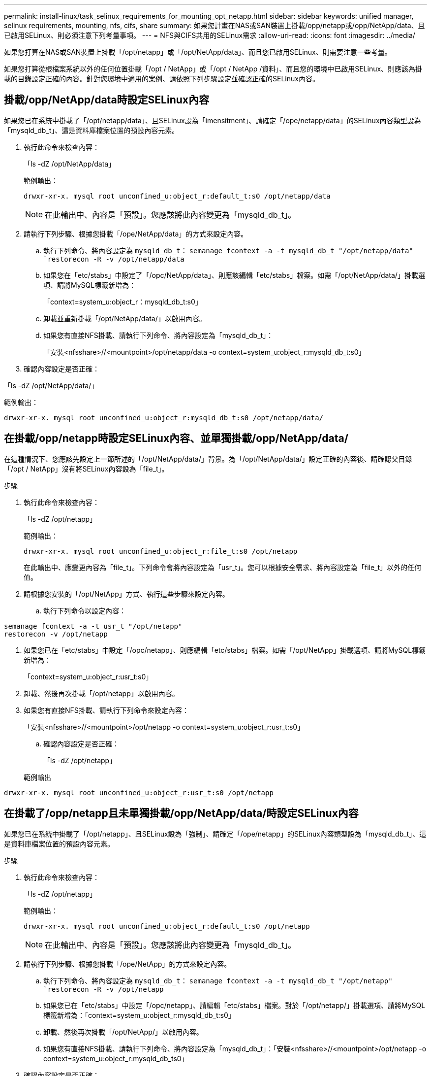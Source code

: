 ---
permalink: install-linux/task_selinux_requirements_for_mounting_opt_netapp.html 
sidebar: sidebar 
keywords: unified manager, selinux requirements, mounting, nfs, cifs, share 
summary: 如果您計畫在NAS或SAN裝置上掛載/opp/netapp或/opp/NetApp/data、且已啟用SELinux、則必須注意下列考量事項。 
---
= NFS與CIFS共用的SELinux需求
:allow-uri-read: 
:icons: font
:imagesdir: ../media/


[role="lead"]
如果您打算在NAS或SAN裝置上掛載「/opt/netapp」或「/opt/NetApp/data」、而且您已啟用SELinux、則需要注意一些考量。

如果您打算從根檔案系統以外的任何位置掛載「/opt / NetApp」或「/opt / NetApp /資料」、而且您的環境中已啟用SELinux、則應該為掛載的目錄設定正確的內容。針對您環境中適用的案例、請依照下列步驟設定並確認正確的SELinux內容。



== 掛載/opp/NetApp/data時設定SELinux內容

如果您已在系統中掛載了「/opt/netapp/data」、且SELinux設為「imensitment」、請確定「/ope/netapp/data」的SELinux內容類型設為「mysqld_db_t」、這是資料庫檔案位置的預設內容元素。

. 執行此命令來檢查內容：
+
「ls -dZ /opt/NetApp/data」

+
範例輸出：

+
[listing]
----
drwxr-xr-x. mysql root unconfined_u:object_r:default_t:s0 /opt/netapp/data
----
+

NOTE: 在此輸出中、內容是「預設」。您應該將此內容變更為「mysqld_db_t」。

. 請執行下列步驟、根據您掛載「/ope/NetApp/data」的方式來設定內容。
+
.. 執行下列命令、將內容設定為 `mysqld_db_t`：
`semanage fcontext -a -t mysqld_db_t "/opt/netapp/data"
`restorecon -R -v /opt/netapp/data`
.. 如果您在「etc/stabs」中設定了「/opc/NetApp/data」、則應該編輯「etc/stabs」檔案。如需「/opt/NetApp/data/」掛載選項、請將MySQL標籤新增為：
+
「context=system_u:object_r：mysqld_db_t:s0」

.. 卸載並重新掛載「/opt/NetApp/data/」以啟用內容。
.. 如果您有直接NFS掛載、請執行下列命令、將內容設定為「mysqld_db_t」：
+
「安裝<nfsshare>//<mountpoint>/opt/netapp/data -o context=system_u:object_r:mysqld_db_t:s0」



. 確認內容設定是否正確：


「ls -dZ /opt/NetApp/data/」

範例輸出：

[listing]
----
drwxr-xr-x. mysql root unconfined_u:object_r:mysqld_db_t:s0 /opt/netapp/data/
----


== 在掛載/opp/netapp時設定SELinux內容、並單獨掛載/opp/NetApp/data/

在這種情況下、您應該先設定上一節所述的「/opt/NetApp/data/」背景。為「/opt/NetApp/data/」設定正確的內容後、請確認父目錄「/opt / NetApp」沒有將SELinux內容設為「file_t」。

.步驟
. 執行此命令來檢查內容：
+
「ls -dZ /opt/netapp」

+
範例輸出：

+
[listing]
----
drwxr-xr-x. mysql root unconfined_u:object_r:file_t:s0 /opt/netapp
----
+
在此輸出中、應變更內容為「file_t」。下列命令會將內容設定為「usr_t」。您可以根據安全需求、將內容設定為「file_t」以外的任何值。

. 請根據您安裝的「/opt/NetApp」方式、執行這些步驟來設定內容。
+
.. 執行下列命令以設定內容：




[listing]
----
semanage fcontext -a -t usr_t "/opt/netapp"
restorecon -v /opt/netapp
----
. 如果您已在「etc/stabs」中設定「/opc/netapp」、則應編輯「etc/stabs」檔案。如需「/opt/NetApp」掛載選項、請將MySQL標籤新增為：
+
「context=system_u:object_r:usr_t:s0」

. 卸載、然後再次掛載「/opt/netapp」以啟用內容。
. 如果您有直接NFS掛載、請執行下列命令來設定內容：
+
「安裝<nfsshare>//<mountpoint>/opt/netapp -o context=system_u:object_r:usr_t:s0」

+
.. 確認內容設定是否正確：
+
「ls -dZ /opt/netapp」

+
範例輸出





[listing]
----
drwxr-xr-x. mysql root unconfined_u:object_r:usr_t:s0 /opt/netapp
----


== 在掛載了/opp/netapp且未單獨掛載/opp/NetApp/data/時設定SELinux內容

如果您已在系統中掛載了「/opt/netapp」、且SELinux設為「強制」、請確定「/ope/netapp」的SELinux內容類型設為「mysqld_db_t」、這是資料庫檔案位置的預設內容元素。

.步驟
. 執行此命令來檢查內容：
+
「ls -dZ /opt/netapp」

+
範例輸出：

+
[listing]
----
drwxr-xr-x. mysql root unconfined_u:object_r:default_t:s0 /opt/netapp
----
+

NOTE: 在此輸出中、內容是「預設」。您應該將此內容變更為「mysqld_db_t」。

. 請執行下列步驟、根據您掛載「/ope/NetApp」的方式來設定內容。
+
.. 執行下列命令、將內容設定為 `mysqld_db_t`：
`semanage fcontext -a -t mysqld_db_t "/opt/netapp"
`restorecon -R -v /opt/netapp`
.. 如果您已在「etc/stabs」中設定「/opc/netapp」、請編輯「etc/stabs」檔案。對於「/opt/netapp/」掛載選項、請將MySQL標籤新增為：「context=system_u:object_r:mysqld_db_t:s0」
.. 卸載、然後再次掛載「/opt/NetApp/」以啟用內容。
.. 如果您有直接NFS掛載、請執行下列命令、將內容設定為「mysqld_db_t」：「安裝<nfsshare>//<mountpoint>/opt/netapp -o context=system_u:object_r:mysqld_db_ts0」


. 確認內容設定是否正確：


「ls -dZ /opt/NetApp/」

範例輸出：

[listing]
----
drwxr-xr-x. mysql root unconfined_u:object_r:mysqld_db_t:s0 /opt/netapp/
----
'''